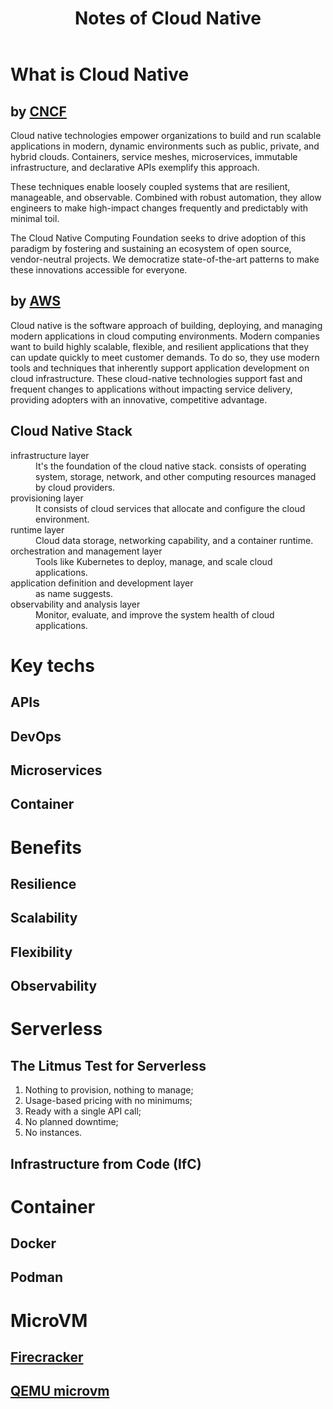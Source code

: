 #+TITLE: Notes of Cloud Native
#+HTML_HEAD: <link rel="stylesheet" type="text/css" href="../css/article.css" />
#+html_head: <link rel="stylesheet" type="text/css" href="../css/toc.css" />

* What is Cloud Native

** by [[https://github.com/cncf/toc/blob/main/DEFINITION.md][CNCF]]

Cloud native technologies empower organizations to build and run scalable
applications in modern, dynamic environments such as public, private, and
hybrid clouds. Containers, service meshes, microservices, immutable
infrastructure, and declarative APIs exemplify this approach.

These techniques enable loosely coupled systems that are resilient,
manageable, and observable. Combined with robust automation, they allow
engineers to make high-impact changes frequently and predictably with
minimal toil.

The Cloud Native Computing Foundation seeks to drive adoption of this
paradigm by fostering and sustaining an ecosystem of open source,
vendor-neutral projects. We democratize state-of-the-art patterns to
make these innovations accessible for everyone.

** by [[https://aws.amazon.com/what-is/cloud-native/][AWS]]

Cloud native is the software approach of building, deploying, and managing
modern applications in cloud computing environments. Modern companies want
to build highly scalable, flexible, and resilient applications that they can
update quickly to meet customer demands. To do so, they use modern tools and
techniques that inherently support application development on cloud
infrastructure. These cloud-native technologies support fast and frequent
changes to applications without impacting service delivery, providing adopters
with an innovative, competitive advantage.

** Cloud Native Stack

- infrastructure layer ::
  It's the foundation of the cloud native stack. consists of operating system,
  storage, network, and other computing resources managed by cloud providers.
- provisioning layer ::
  It consists of cloud services that allocate and configure the cloud environment.
- runtime layer ::
  Cloud data storage, networking capability, and a container runtime.
- orchestration and management layer ::
  Tools like Kubernetes to deploy, manage, and scale cloud applications.
- application definition and development layer ::
  as name suggests.
- observability and analysis layer ::
  Monitor, evaluate, and improve the system health of cloud applications.

* Key techs
** APIs
** DevOps
** Microservices
** Container

* Benefits
** Resilience
** Scalability
** Flexibility
** Observability

* Serverless

** The Litmus Test for Serverless

1. Nothing to provision, nothing to manage;
2. Usage-based pricing with no minimums;
3. Ready with a single API call;
4. No planned downtime;
5. No instances.

** Infrastructure from Code (IfC)

* Container
** Docker
** Podman

* MicroVM
** [[https://firecracker-microvm.github.io/][Firecracker]]
** [[https://qemu.readthedocs.io/en/latest/system/i386/microvm.html][QEMU microvm]]
